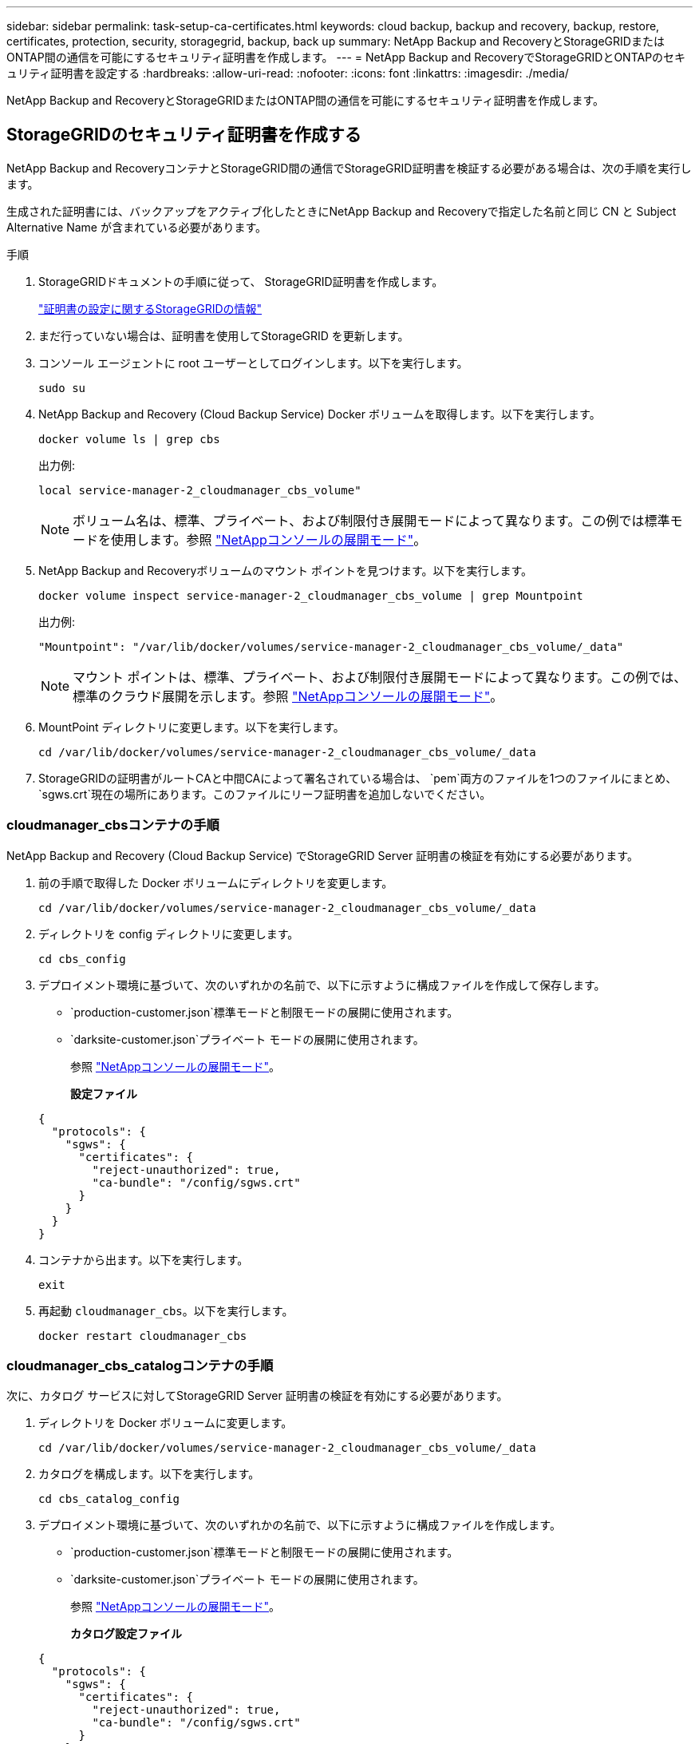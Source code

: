 ---
sidebar: sidebar 
permalink: task-setup-ca-certificates.html 
keywords: cloud backup, backup and recovery, backup, restore, certificates, protection, security, storagegrid, backup, back up 
summary: NetApp Backup and RecoveryとStorageGRIDまたはONTAP間の通信を可能にするセキュリティ証明書を作成します。 
---
= NetApp Backup and RecoveryでStorageGRIDとONTAPのセキュリティ証明書を設定する
:hardbreaks:
:allow-uri-read: 
:nofooter: 
:icons: font
:linkattrs: 
:imagesdir: ./media/


[role="lead"]
NetApp Backup and RecoveryとStorageGRIDまたはONTAP間の通信を可能にするセキュリティ証明書を作成します。



== StorageGRIDのセキュリティ証明書を作成する

NetApp Backup and RecoveryコンテナとStorageGRID間の通信でStorageGRID証明書を検証する必要がある場合は、次の手順を実行します。

生成された証明書には、バックアップをアクティブ化したときにNetApp Backup and Recoveryで指定した名前と同じ CN と Subject Alternative Name が含まれている必要があります。

.手順
. StorageGRIDドキュメントの手順に従って、 StorageGRID証明書を作成します。
+
https://docs.netapp.com/us-en/storagegrid-118/admin/configuring-load-balancer-endpoints.html#attach-certificate["証明書の設定に関するStorageGRIDの情報"]

. まだ行っていない場合は、証明書を使用してStorageGRID を更新します。
. コンソール エージェントに root ユーザーとしてログインします。以下を実行します。
+
[source, console]
----
sudo su
----
. NetApp Backup and Recovery (Cloud Backup Service) Docker ボリュームを取得します。以下を実行します。
+
[source, console]
----
docker volume ls | grep cbs
----
+
出力例:

+
[listing]
----
local service-manager-2_cloudmanager_cbs_volume"
----
+

NOTE: ボリューム名は、標準、プライベート、および制限付き展開モードによって異なります。この例では標準モードを使用します。参照 https://docs.netapp.com/us-en/console-setup-admin/concept-modes.html["NetAppコンソールの展開モード"]。

. NetApp Backup and Recoveryボリュームのマウント ポイントを見つけます。以下を実行します。
+
[source, console]
----
docker volume inspect service-manager-2_cloudmanager_cbs_volume | grep Mountpoint
----
+
出力例:

+
[listing]
----
"Mountpoint": "/var/lib/docker/volumes/service-manager-2_cloudmanager_cbs_volume/_data"
----
+

NOTE: マウント ポイントは、標準、プライベート、および制限付き展開モードによって異なります。この例では、標準のクラウド展開を示します。参照 https://docs.netapp.com/us-en/console-setup-admin/concept-modes.html["NetAppコンソールの展開モード"]。

. MountPoint ディレクトリに変更します。以下を実行します。
+
[source, console]
----
cd /var/lib/docker/volumes/service-manager-2_cloudmanager_cbs_volume/_data
----
. StorageGRIDの証明書がルートCAと中間CAによって署名されている場合は、 `pem`両方のファイルを1つのファイルにまとめ、 `sgws.crt`現在の場所にあります。このファイルにリーフ証明書を追加しないでください。




=== cloudmanager_cbsコンテナの手順

NetApp Backup and Recovery (Cloud Backup Service) でStorageGRID Server 証明書の検証を有効にする必要があります。

. 前の手順で取得した Docker ボリュームにディレクトリを変更します。
+
[source, console]
----
cd /var/lib/docker/volumes/service-manager-2_cloudmanager_cbs_volume/_data
----
. ディレクトリを config ディレクトリに変更します。
+
[source, console]
----
cd cbs_config
----
. デプロイメント環境に基づいて、次のいずれかの名前で、以下に示すように構成ファイルを作成して保存します。
+
** `production-customer.json`標準モードと制限モードの展開に使用されます。
** `darksite-customer.json`プライベート モードの展開に使用されます。
+
参照 https://docs.netapp.com/us-en/console-setup-admin/concept-modes.html["NetAppコンソールの展開モード"]。

+
*設定ファイル*

+
[source, json]
----
{
  "protocols": {
    "sgws": {
      "certificates": {
        "reject-unauthorized": true,
        "ca-bundle": "/config/sgws.crt"
      }
    }
  }
}
----


. コンテナから出ます。以下を実行します。
+
[source, console]
----
exit
----
. 再起動 `cloudmanager_cbs`。以下を実行します。
+
[source, console]
----
docker restart cloudmanager_cbs
----




=== cloudmanager_cbs_catalogコンテナの手順

次に、カタログ サービスに対してStorageGRID Server 証明書の検証を有効にする必要があります。

. ディレクトリを Docker ボリュームに変更します。
+
[source, console]
----
cd /var/lib/docker/volumes/service-manager-2_cloudmanager_cbs_volume/_data
----
. カタログを構成します。以下を実行します。
+
[source, console]
----
cd cbs_catalog_config
----
. デプロイメント環境に基づいて、次のいずれかの名前で、以下に示すように構成ファイルを作成します。
+
** `production-customer.json`標準モードと制限モードの展開に使用されます。
** `darksite-customer.json`プライベート モードの展開に使用されます。
+
参照 https://docs.netapp.com/us-en/console-setup-admin/concept-modes.html["NetAppコンソールの展開モード"]。

+
*カタログ設定ファイル*

+
[source, json]
----
{
  "protocols": {
    "sgws": {
      "certificates": {
        "reject-unauthorized": true,
        "ca-bundle": "/config/sgws.crt"
      }
    }
  }
}
----


. カタログを再起動します。以下を実行します。
+
[source, console]
----
docker restart cloudmanager_cbs_catalog
----




=== エージェントのオペレーティング システムに基づいて、コンソール エージェント証明書をStorageGRID証明書に更新します。



==== Ubuntu

. SGWS証明書をコピーする `/usr/local/share/ca-certificates`。次に例を示します。
+
[source, console]
----
cp /config/sgws.crt /usr/local/share/ca-certificates/
----
+
どこ `sgws.crt`ルート CA 証明書です。

. ホスト証明書をStorageGRID証明書で更新します。次のコマンドを実行します。
+
[source, console]
----
sudo update-ca-certificates
----




==== Red Hat Enterprise Linux

. SGWS証明書をコピーする `/etc/pki/ca-trust/source/anchors/`。
+
[source, console]
----
cp /config/sgws.crt /etc/pki/ca-trust/source/anchors/
----
+
どこ `sgws.crt`ルート CA 証明書です。

. ホスト証明書をStorageGRID証明書で更新します。
+
[source, console]
----
update-ca-trust extract
----
. 更新する `ca-bundle.crt`
+
[source, console]
----
cd /etc/pki/tls/certs/
openssl x509 -in ca-bundle.crt -text -noout
----
. 証明書が存在するかどうかを確認するには、次のコマンドを実行します。
+
[source, console]
----
openssl crl2pkcs7 -nocrl -certfile /etc/pki/tls/certs/ca-bundle.crt | openssl pkcs7 -print_certs | grep subject | head
----




== ONTAPのセキュリティ証明書を作成する

NetApp Backup and RecoveryコンテナとONTAP間の通信でONTAP証明書を検証する必要がある場合は、次の手順を実行します。

NetApp Backup and Recovery は、クラスタ管理 IP を使用してONTAPに接続します。証明書のサブジェクト代替名にクラスターの IP アドレスを入力します。  System Manager UI を使用して CSR を生成する場合は、この手順を指定します。

System Manager のドキュメントを使用して、 ONTAPの新しい CA 証明書を作成します。

* https://docs.netapp.com/us-en/ontap/authentication/manage-certificates-sm-task.html["System Managerを使用した証明書の管理"]
* https://kb.netapp.com/on-prem/ontap/DM/System_Manager/SM-KBs/How_to_manage_ONTAP_SSL_certificates_via_System_Manager["System ManagerでONTAP SSL証明書を管理する方法"]


.手順
. コンソール エージェントに root としてログインします。以下を実行します。
+
[source, console]
----
sudo su
----
. NetApp Backup and RecoveryDocker ボリュームを取得します。以下を実行します。
+
[source, console]
----
docker volume ls | grep cbs
----
+
出力例:

+
[listing]
----
local service-manager-2_cloudmanager_cbs_volume
----
+

NOTE: ボリューム名は、標準、プライベート、および制限付き展開モードによって異なります。この例では、標準のクラウド展開を示します。参照 https://docs.netapp.com/us-en/console-setup-admin/concept-modes.html["NetAppコンソールの展開モード"]。

. ボリュームのマウントを取得します。以下を実行します。
+
[source, console]
----
docker volume inspect service-manager-2_cloudmanager_cbs_volume | grep Mountpoint
----
+
出力例:

+
[listing]
----
"Mountpoint": "/var/lib/docker/volumes/service-manager-2_cloudmanager_cbs_volume/_data
----
+

NOTE: マウント ポイントは、標準、プライベート、および制限付き展開モードによって異なります。この例では、標準のクラウド展開を示します。参照 https://docs.netapp.com/us-en/console-setup-admin/concept-modes.html["NetAppコンソールの展開モード"]。

. マウントポイント ディレクトリに変更します。以下を実行します。
+
[source, console]
----
cd /var/lib/docker/volumes/service-manager-2_cloudmanager_cbs_volume/_data
----
. 次のいずれかの手順を実行します。
+
** ONTAP証明書がルートCAと中間CAによって署名されている場合は、 `pem`両方のファイルを1つのファイルにまとめ、 `ontap.crt`現在の場所にあります。
** ONTAP証明書が単一のCAによって署名されている場合は、 `pem`ファイルとして `ontap.crt`それを現在の場所にコピーします。このファイルにリーフ証明書を追加しないでください。






=== cloudmanager_cbsコンテナの手順

次に、 NetApp Backup and Recovery (Cloud Backup Service) でONTAP Server 証明書の検証を有効にします。

. 前の手順で取得した Docker ボリュームにディレクトリを変更します。
+
[source, console]
----
cd /var/lib/docker/volumes/service-manager-2_cloudmanager_cbs_volume/_data
----
. config ディレクトリに変更します。以下を実行します。
+
[source, console]
----
cd cbs_config
----
. デプロイメント環境に基づいて、次のいずれかの名前で、以下に示すように構成ファイルを作成します。
+
** `production-customer.json`標準モードと制限モードの展開に使用されます。
** `darksite-customer.json`プライベート モードの展開に使用されます。
+
参照 https://docs.netapp.com/us-en/console-setup-admin/concept-modes.html["NetAppコンソールの展開モード"]。

+
*設定ファイル*

+
[source, json]
----
{
  "ontap": {
    "certificates": {
      "reject-unauthorized": true,
      "ca-bundle": "/config/ontap.crt"
    }
  }
}
----


. コンテナから出ます。以下を実行します。
+
[source, console]
----
exit
----
. NetApp Backup and Recovery を再起動します。以下を実行します。
+
[source, console]
----
docker restart cloudmanager_cbs
----




=== cloudmanager_cbs_catalogコンテナの手順

カタログ サービスに対してONTAPサーバ証明書の検証を有効にします。

. ディレクトリを Docker ボリュームに変更します。以下を実行します。
+
[source, console]
----
cd /var/lib/docker/volumes/service-manager-2_cloudmanager_cbs_volume/_data
----
. 以下を実行します。
+
[source, console]
----
cd cbs_catalog_config
----
. デプロイメント環境に基づいて、次のいずれかの名前で、以下に示すように構成ファイルを作成します。
+
** `production-customer.json`標準モードと制限モードの展開に使用されます。
** `darksite-customer.json`プライベート モードの展開に使用されます。
+
参照 https://docs.netapp.com/us-en/console-setup-admin/concept-modes.html["NetAppコンソールの展開モード"]。

+
*設定ファイル*

+
[source, json]
----
{
  "ontap": {
    "certificates": {
      "reject-unauthorized": true,
      "ca-bundle": "/config/ontap.crt"
    }
  }
}
----


. NetApp Backup and Recovery を再起動します。以下を実行します。
+
[source, console]
----
docker restart cloudmanager_cbs_catalog
----




== ONTAPとStorageGRIDの両方の証明書を作成する

ONTAPとStorageGRID の両方で証明書を有効にする必要がある場合、設定ファイルは次のようになります。

* ONTAPとStorageGRIDの両方の設定ファイル*

[source, json]
----
{
  "protocols": {
    "sgws": {
      "certificates": {
        "reject-unauthorized": true,
        "ca-bundle": "/config/sgws.crt"
      }
    }
  },
  "ontap": {
    "certificates": {
      "reject-unauthorized": true,
      "ca-bundle": "/config/ontap.crt"
    }
  }
}
----